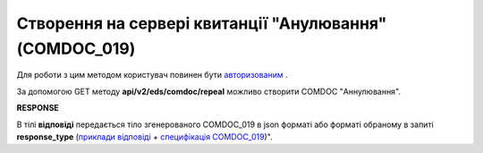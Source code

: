 #######################################################################################################
**Створення на сервері квитанції "Анулювання" (COMDOC_019)**
#######################################################################################################

Для роботи з цим методом користувач повинен бути `авторизованим <https://wiki.edi-n.com/uk/latest/integration_2_0/APIv2/Authorization.html>`__ .

За допомогою GET методу **api/v2/eds/comdoc/repeal** можливо створити COMDOC "Аннулювання".

.. csv-table:: 
  :file: GetRepealTicketBody.csv
  :widths:  10, 41
  :stub-columns: 0

**RESPONSE**

В тілі **відповіді** передається тіло згенерованого COMDOC_019 в json форматі або форматі обраному в запиті **response_type** (`приклади відповіді <https://wiki.edi-n.com/uk/latest/integration_2_0/APIv2/Methods/EveryBody/GetRejectTicketBodyExample.html>`__ + `специфікація COMDOC_019 <https://wiki.edi-n.com/uk/latest/XML/XML-structure.html#comdoc-019>`__)".

.. так тут спеціально два методи посилаються на одну сторінку (інших прикладів немає)
